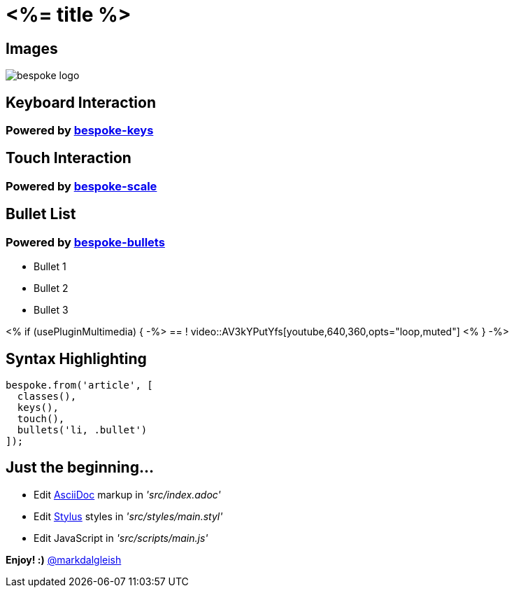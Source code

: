 = <%= title %>
:!sectids:
:imagesdir: images
:source-highlighter: coderay
:coderay-css: style

== Images
image::bespoke-logo.jpg[]

== Keyboard Interaction
[discrete]
=== Powered by https://github.com/markdalgleish/bespoke-keys[bespoke-keys]

== Touch Interaction
[discrete]
=== Powered by https://github.com/markdalgleish/bespoke-scale[bespoke-scale]

== Bullet List
[discrete]
=== Powered by https://github.com/markdalgleish/bespoke-bullets[bespoke-bullets]
[%build]
* Bullet 1
* Bullet 2
* Bullet 3

<% if (usePluginMultimedia) { -%>
== !
video::AV3kYPutYfs[youtube,640,360,opts="loop,muted"]
<% } -%>

== Syntax Highlighting
[source,js]
----
bespoke.from('article', [
  classes(),
  keys(),
  touch(),
  bullets('li, .bullet')
]);
----

// No named route plugin usage?

== Just the beginning...

[%build]
* Edit http://asciidoctor.org/[AsciiDoc] markup in _'src/index.adoc'_
* Edit http://stylus-lang.com/[Stylus] styles in _'src/styles/main.styl'_
* Edit JavaScript in _'src/scripts/main.js'_

[.build]
*Enjoy! :)*
http://twitter.com/markdalgleish[@markdalgleish]

